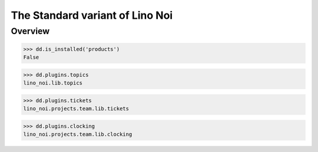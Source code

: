 .. _noi.specs.std:

================================
The Standard variant of Lino Noi
================================

.. How to test only this document:

    $ python setup.py test -s tests.SpecsTests.test_std
    
    doctest init:

    >>> from lino import startup
    >>> startup('lino_noi.projects.team.settings.doctests')
    >>> from lino.api.doctest import *



Overview
========

>>> dd.is_installed('products')
False

>>> dd.plugins.topics
lino_noi.lib.topics

>>> dd.plugins.tickets
lino_noi.projects.team.lib.tickets

>>> dd.plugins.clocking
lino_noi.projects.team.lib.clocking


